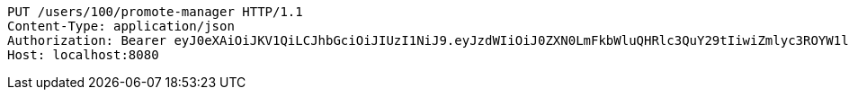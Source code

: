[source,http,options="nowrap"]
----
PUT /users/100/promote-manager HTTP/1.1
Content-Type: application/json
Authorization: Bearer eyJ0eXAiOiJKV1QiLCJhbGciOiJIUzI1NiJ9.eyJzdWIiOiJ0ZXN0LmFkbWluQHRlc3QuY29tIiwiZmlyc3ROYW1lIjoiVGVzdCIsImxhc3ROYW1lIjoiQWRtaW4iLCJtYWluUm9sZSI6IkFETUlOIiwiZXhwIjoxNzYwMDgzMjAxLCJpYXQiOjE3NjAwNzk2MDF9._0fqChgd44a-TpZFnFWdwYmKU4tIAUwtMIpf3S3OXPg
Host: localhost:8080

----